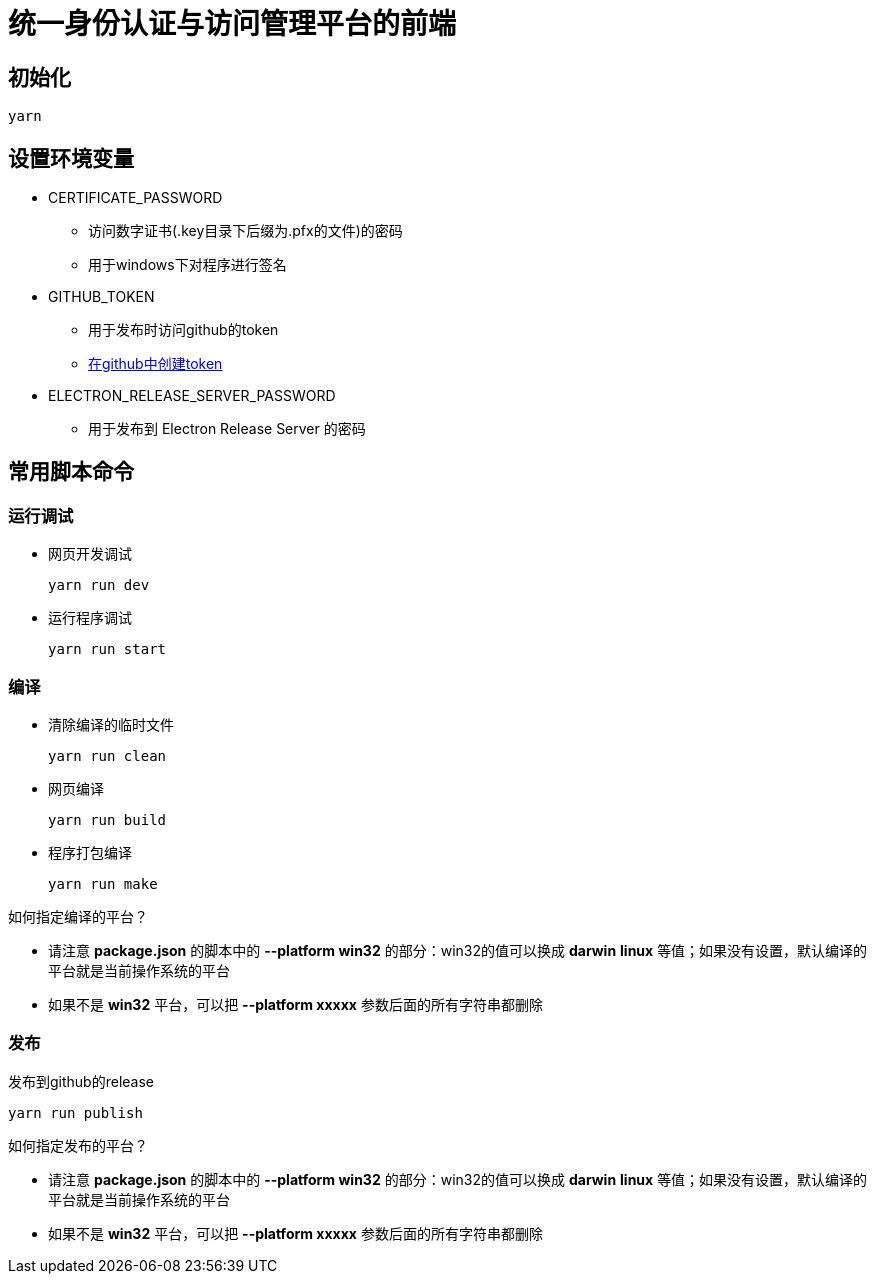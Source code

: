 = 统一身份认证与访问管理平台的前端

== 初始化
----
yarn
----

== 设置环境变量
* CERTIFICATE_PASSWORD
** 访问数字证书(.key目录下后缀为.pfx的文件)的密码
** 用于windows下对程序进行签名
* GITHUB_TOKEN
** 用于发布时访问github的token
** https://github.com/settings/tokens/new[在github中创建token]
* ELECTRON_RELEASE_SERVER_PASSWORD
** 用于发布到 Electron Release Server 的密码

== 常用脚本命令
=== 运行调试
* 网页开发调试
+
----
yarn run dev
----
* 运行程序调试
+
----
yarn run start
----

=== 编译
* 清除编译的临时文件
+
----
yarn run clean
----
* 网页编译
+
----
yarn run build
----
* 程序打包编译
+
----
yarn run make
----
====
如何指定编译的平台？

- 请注意 *package.json* 的脚本中的 *--platform win32* 的部分：win32的值可以换成 *darwin* *linux* 等值；如果没有设置，默认编译的平台就是当前操作系统的平台
- 如果不是 *win32* 平台，可以把 *--platform xxxxx* 参数后面的所有字符串都删除
====

=== 发布
发布到github的release
----
yarn run publish
----
====
如何指定发布的平台？

- 请注意 *package.json* 的脚本中的 *--platform win32* 的部分：win32的值可以换成 *darwin* *linux* 等值；如果没有设置，默认编译的平台就是当前操作系统的平台
- 如果不是 *win32* 平台，可以把 *--platform xxxxx* 参数后面的所有字符串都删除
====
